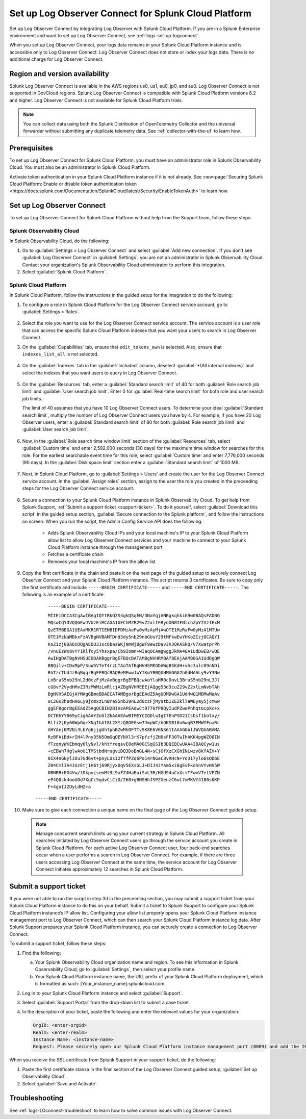 .. _logs-scp:

*******************************************************************
Set up Log Observer Connect for Splunk Cloud Platform
*******************************************************************

.. meta::
  :description: Connect your Splunk Cloud Platform instance to Splunk Observability Cloud. Set up Log Observer Connect to investigate logs in context with metrics and traces.

Set up Log Observer Connect by integrating Log Observer with Splunk Cloud Platform. If you are in a Splunk Enterprise environment and want to set up Log Observer Connect, see :ref:`logs-set-up-logconnect`.

When you set up Log Observer Connect, your logs data remains in your Splunk Cloud Platform instance and is accessible only to Log Observer Connect. Log Observer Connect does not store or index your logs data. There is no additional charge for Log Observer Connect.

Region and version availability
==============================================================
Splunk Log Observer Connect is available in the AWS regions us0, us1, eu0, jp0, and au0. Log Observer Connect is not supported in GovCloud regions. Splunk Log Observer Connect is compatible with Splunk Cloud Platform versions 8.2 and higher. Log Observer Connect is not available for Splunk Cloud Platform trials.

.. note:: You can collect data using both the Splunk Distribution of OpenTelemetry Collector and the universal forwarder without submitting any duplicate telemetry data. See :ref:`collector-with-the-uf` to learn how.

Prerequisites
==============================================================
To set up Log Observer Connect for Splunk Cloud Platform, you must have an administrator role in Splunk Observability Cloud. You must also be an administrator in Splunk Cloud Platform.

Activate token authentication in your Splunk Cloud Platform instance if it is not already. See :new-page:`Securing Splunk Cloud Platform: Enable or disable token authentication token <https://docs.splunk.com/Documentation/SplunkCloud/latest/Security/EnableTokenAuth>` to learn how. 


Set up Log Observer Connect
==============================================================
To set up Log Observer Connect for Splunk Cloud Platform without help from the Support team, follow these steps:

Splunk Observability Cloud
----------------------------------------------------------------
In Splunk Observability Cloud, do the following:

1. Go to :guilabel:`Settings > Log Observer Connect` and select :guilabel:`Add new connection`. If you don't see :guilabel:`Log Observer Connect` in :guilabel:`Settings`, you are not an administrator in Splunk Observability Cloud. Contact your organization's Splunk Observability Cloud administrator to perform this integration.

2. Select :guilabel:`Splunk Cloud Platform`. 

Splunk Cloud Platform
----------------------------------------------------------------
In Splunk Cloud Platform, follow the instructions in the guided setup for the integration to do the following:

1. To configure a role in Splunk Cloud Platform for the Log Observer Connect service account, go to :guilabel:`Settings > Roles`.

      .. image:: /_images/logs/setupLOC1.png
         :width: 100%
         :alt: This screenshot shows how to go to Roles in Splunk Cloud Platform where you will set up a service account for Log Observer Connect.
      
2. Select the role you want to use for the Log Observer Connect service account. The service account is a user role that can access the specific Splunk Cloud Platform indexes that you want your users to search in Log Observer Connect. 
      
3. On the :guilabel:`Capabilities` tab, ensure that ``edit_tokens_own`` is selected. Also, ensure that ``indexes_list_all`` is not selected.

      .. image:: /_images/logs/CapabilitiesTab1.png
         :width: 100%
         :alt: This screenshot shows the Capabilities tab in user configuration.

4. On the :guilabel:`Indexes` tab in the :guilabel:`Included` column, deselect :guilabel:`*(All internal indexes)` and select the indexes that you want users to query in Log Observer Connect.

      .. image:: /_images/logs/IndexesTab1.png
         :width: 100%
         :alt: This screenshot shows the Indexes tab in user configuration.

5. On the :guilabel:`Resources` tab, enter a :guilabel:`Standard search limit` of 40 for both :guilabel:`Role search job limit` and :guilabel:`User search job limit`. Enter 0 for :guilabel:`Real-time search limit` for both role and user search job limits.

   The limit of 40 assumes that you have 10 Log Observer Connect users. To determine your ideal :guilabel:`Standard search limit`, multiply the number of Log Observer Connect users you have by 4. For example, if you have 20 Log Observer users, enter a :guilabel:`Standard search limit` of 80 for both :guilabel:`Role search job limit` and :guilabel:`User search job limit`.

      .. image:: /_images/logs/ResourcesTab1.png
         :width: 100%
         :alt: This screenshot shows recommended configuration for role search job limit and user search job limit.

6. Now, in the :guilabel:`Role search time window limit` section of the :guilabel:`Resources` tab, select :guilabel:`Custom time` and enter 2,592,000 seconds (30 days) for the maximum time window for searches for this role. For the earliest searchable event time for this role,  select :guilabel:`Custom time` and enter 7,776,000 seconds (90 days). In the :guilabel:`Disk space limit` section enter a :guilabel:`Standard search limit` of 1000 MB.

      .. image:: /_images/logs/ResourcesTab2.png
         :width: 100%
         :alt: This screenshot shows recommended configuration for role search time window limit and disk space limit.

7. Next, in Splunk Cloud Platform, go to :guilabel:`Settings > Users` and create the user for the Log Observer Connect service account. In the :guilabel:`Assign roles` section, assign to the user the role you created in the preceeding steps for the Log Observer Connect service account.
   
      .. image:: /_images/logs/CreateUser.png
         :width: 100%
         :alt: This screenshot shows the Create user page in Splunk Cloud Platform where you can assign a user to the service account role.

8. Secure a connection to your Splunk Cloud Platform instance in Splunk Observability Cloud. To get help from Splunk Support, :ref:`Submit a support ticket <support-ticket>`. To do it yourself, select :guilabel:`Download this script` in the guided setup section, :guilabel:`Secure connection to the Splunk platform`, and follow the instructions on screen. When you run the script, the Admin Config Service API does the following:
   
      - Adds Splunk Observability Cloud IPs and your local machine's IP to your Splunk Cloud Platform allow list to allow Log Observer Connect services and your machine to connect to your Splunk Cloud Platform instance through the management port
      
      - Fetches a certificate chain
      
      - Removes your local machine's IP from the allow list
      
9. Copy the first certificate in the chain and paste it on the next page of the guided setup to securely connect Log Observer Connect and your Splunk Cloud Platform instance. The script returns 3 certificates. Be sure to copy only the first certificate and include ``-----BEGIN CERTIFICATE-----`` and ``-----END CERTIFICATE-----``. The following is an example of a certificate. 

      ``-----BEGIN CERTIFICATE-----``
      
      ``MIIEiDCCA3CgAwIBAgIQYtRkQZS4gkQSqEN/3NaYgjANBgkqhkiG9w0BAQsFADBG
      MQswCQYDVQQGEwJVUzEiMCAGA1UEChMZR29vZ2xlIFRydXN0IFNlcnZpY2VzIExM
      QzETMBEGA1UEAxMKR1RTIENBIDFDMzAeFw0yMzAyMjAwOTE1MzRaFw0yMzA1MTUw
      OTE1MzNaMBkxFzAVBgNVBAMTDnd3dy5nb29nbGUuY29tMFkwEwYHKoZIzj0CAQYI
      KoZIzj0DAQcDQgAEOU31sc6basWKjNmWj0gWF9ewzDavJK3QKASkQ/V7XwatprPh
      /vnuEzWx8vYY1Rlfcy5Yhsxpa/Cb9Iomn+wIaqOCAmgwggJkMA4GA1UdDwEB/wQE
      AwIHgDATBgNVHSUEDDAKBggrBgEFBQcDATAMBgNVHRMBAf8EAjAAMB0GA1UdDgQW
      BBQilv+CDxMpP/SuW5VTeT4rzLTAoTAfBgNVHSMEGDAWgBSKdH+vhc3ulc09nNDi
      RhTzcTUdJzBqBggrBgEFBQcBAQReMFwwJwYIKwYBBQUHMAGGG2h0dHA6Ly9vY3Nw
      LnBraS5nb29nL2d0czFjMzAxBggrBgEFBQcwAoYlaHR0cDovL3BraS5nb29nL3Jl
      cG8vY2VydHMvZ3RzMWMzLmRlcjAZBgNVHREEEjAQgg53d3cuZ29vZ2xlLmNvbTAh
      BgNVHSAEGjAYMAgGBmeBDAECATAMBgorBgEEAdZ5AgUDMDwGA1UdHwQ1MDMwMaAv
      oC2GK2h0dHA6Ly9jcmxzLnBraS5nb29nL2d0czFjMy9tb1ZEZklTaWEyay5jcmww
      ggEFBgorBgEEAdZ5AgQCBIH2BIHzAPEAdwCt9776fP8QyIudPZwePhhqtGcpXc+x
      DCTKhYY069yCigAAAYZuUlZbAAAEAwBIMEYCIQDlwIgI7EnPSD21IsDsf1botxy/
      Blfi2jKy60WpGq+XNgIhAI8L2XYzQ8OEGsw7JmpWC/hOKSB18n6wqB3EMWYFoaRc
      AHYAejKMVNi3LbYg6jjgUh7phBZwMhOFTTvSK8E6V6NS61IAAAGGblJWVQAABAMA
      RzBFAiBd+rIH4lPny35N5OmGqOEYNXl3rK7pfzfjZH0sFF30TwIhAKK4pgWZO0IN
      fTzqnyWKEbmqy6lyNvl/khtYreqsvE0eMA0GCSqGSIb3DQEBCwUAA4IBAQCyw1us
      +cEBWh7HglwAoU1TMStbdNrugviDQ3DoBnGL4N+sCjOfXzCXGhINLwzv8KfAZV+Y
      0IX4nGNyliDu7Gd6vt+pnyLUsI2fTfPZq6Po14rNGaC8vRHcN+Yo317ylo6sQD6E
      Z04CmlIA4JUzEtj1H6tj69RjyxDqV5EXsGLJ+DIJ4JYAm5xi6gEvFkdhnVYvHV5W
      0BNRR+EO4Vw/tOkpyisemMt9L9aFZ4HaEuiSvL3R/HGU94uCxXc+TFwmVTelVFZN
      eP4Q0ck4ooUOd7XgCc5qdvCiCiD/268+gBNSHhJSPZXeuzC6vL7mMKVY4I80sKKP
      F+4goIJZUyLdHZ+a``

     ``-----END CERTIFICATE-----``

10. Make sure to give each connection a unique name on the final page of the Log Observer Connect guided setup.

   .. note:: Manage concurrent search limits using your current strategy in Splunk Cloud Platform. All searches initiated by Log Observer Connect users go through the service account you create in Splunk Cloud Platform. For each active Log Observer Connect user, four back-end searches occur when a user performs a search in Log Observer Connect. For example, if there are three users accessing Log Observer Connect at the same time, the service account for Log Observer Connect initiates approximately 12 searches in Splunk Cloud Platform.

.. _support-ticket:

Submit a support ticket
===================================================================
If you were not able to run the script in step 3d in the preceeding section, you may submit a support ticket from your Splunk Cloud Platform instance to do this on your behalf. Submit a ticket to Splunk Support to configure your Splunk Cloud Platform instance’s IP allow list. Configuring your allow list properly opens your Splunk Cloud Platform instance management port to Log Observer Connect, which can then search your Splunk Cloud Platform instance log data. After Splunk Support prepares your Splunk Cloud Platform instance, you can securely create a connection to Log Observer Connect.

To submit a support ticket, follow these steps:

1. Find the following:

   a. Your Splunk Observability Cloud organization name and region. To see this information in Splunk Observability Cloud, go to :guilabel:`Settings`, then select your profile name.
   
   b. Your Splunk Cloud Platform instance name, the URL prefix of your Splunk Cloud Platform deployment, which is formatted as such: [Your_instance_name].splunkcloud.com.

2. Log in to your Splunk Cloud Platform instance and select :guilabel:`Support`.

3. Select :guilabel:`Support Portal` from the drop-down list to submit a case ticket.

4. In the description of your ticket, paste the following and enter the relevant values for your organization:

   .. code-block:: bash

      OrgID: <enter-orgid>
      Realm: <enter-realm>
      Instance Name: <instance-name>
      Request: Please securely open our Splunk Cloud Platform instance management port (8089) and add the IP addresses of the above realm to our allow list. Also, please provide us with the SSL certificate chain in this ticket so that we can enable Log Observer Connect.
   

When you receive the SSL certificate from Splunk Support in your support ticket, do the following:

1. Paste the first certificate stanza in the final section of the Log Observer Connect guided setup, :guilabel:`Set up Observability Cloud`.

2. Select :guilabel:`Save and Activate`.


Troubleshooting
==============================================================
See :ref:`logs-LOconnect-troubleshoot` to learn how to solve common issues with Log Observer Connect.
